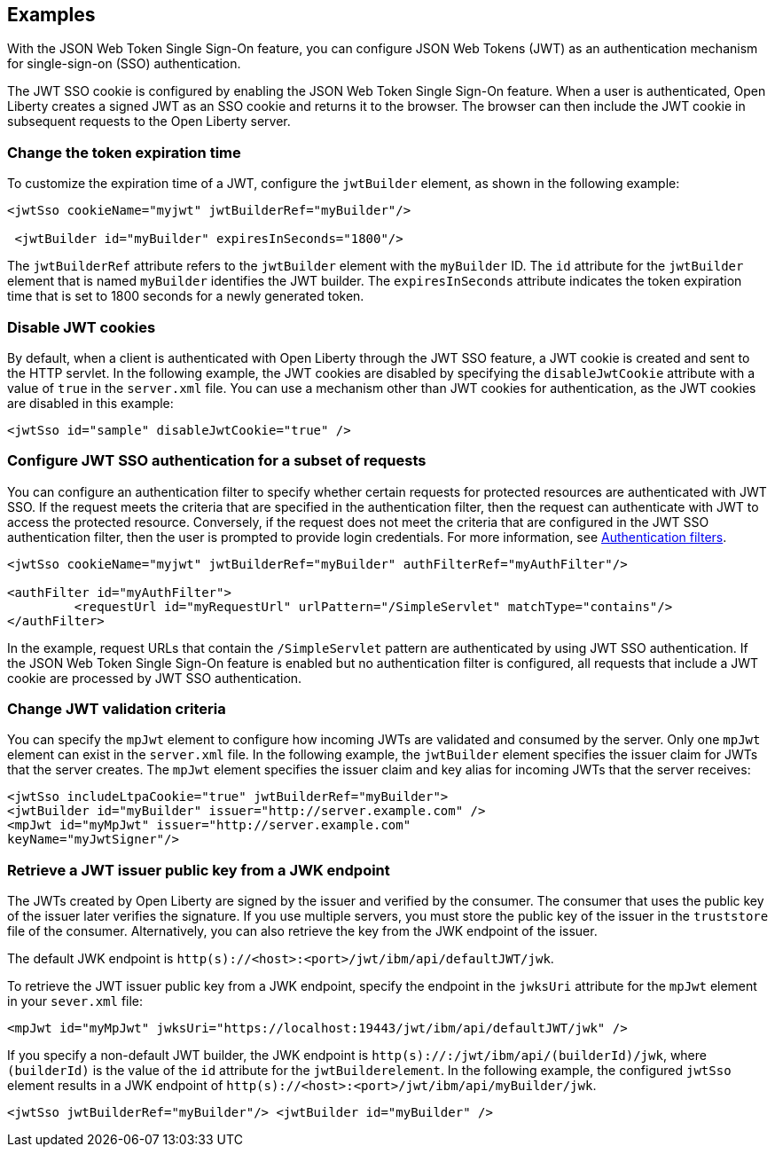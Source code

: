 == Examples

With the JSON Web Token Single Sign-On feature, you can configure JSON Web Tokens (JWT) as an authentication mechanism for single-sign-on (SSO) authentication.

The JWT SSO cookie is configured by enabling the JSON Web Token Single Sign-On feature.
When a user is authenticated, Open Liberty creates a signed JWT as an SSO cookie and returns it to the browser.
The browser can then include the JWT cookie in subsequent requests to the Open Liberty server.

=== Change the token expiration time

To customize the expiration time of a JWT, configure the `jwtBuilder` element, as shown in the following example:

[source, xml]
----
<jwtSso cookieName="myjwt" jwtBuilderRef="myBuilder"/>

 <jwtBuilder id="myBuilder" expiresInSeconds="1800"/>
----

The `jwtBuilderRef` attribute refers to the `jwtBuilder` element with the `myBuilder` ID.
The `id` attribute for the `jwtBuilder` element that is named `myBuilder` identifies the JWT builder.
The `expiresInSeconds` attribute indicates the token expiration time that is set to 1800 seconds for a newly generated token.

=== Disable JWT cookies

By default, when a client is authenticated with Open Liberty through the JWT SSO feature, a JWT cookie is created and sent to the HTTP servlet.
In the following example, the JWT cookies are disabled by specifying the `disableJwtCookie` attribute with a value of `true` in the `server.xml` file.
You can use a mechanism other than JWT cookies for authentication, as the JWT cookies are disabled in this example:

[source, xml]
----
<jwtSso id="sample" disableJwtCookie="true" />
----

=== Configure JWT SSO authentication for a subset of requests

You can configure an authentication filter to specify whether certain requests for protected resources are authenticated with JWT SSO.
If the request meets the criteria that are specified in the authentication filter, then the request can authenticate with JWT to access the protected resource.
Conversely, if the request does not meet the criteria that are configured in the JWT SSO authentication filter, then the user is prompted to provide login credentials.
For more information, see xref:ROOT:authentication-filters.adoc[Authentication filters].

[source, xml]
----
<jwtSso cookieName="myjwt" jwtBuilderRef="myBuilder" authFilterRef="myAuthFilter"/>

<authFilter id="myAuthFilter">
         <requestUrl id="myRequestUrl" urlPattern="/SimpleServlet" matchType="contains"/>
</authFilter>
----

In the example, request URLs that contain the `/SimpleServlet` pattern are authenticated by using JWT SSO authentication.
If the JSON Web Token Single Sign-On feature is enabled but no authentication filter is configured, all requests that include a JWT cookie are processed by JWT SSO authentication.

=== Change JWT validation criteria

You can specify the `mpJwt` element to configure how incoming JWTs are validated and consumed by the server.
Only one `mpJwt` element can exist in the `server.xml` file.
In the following example, the `jwtBuilder` element specifies the issuer claim for JWTs that the server creates.
The `mpJwt` element specifies the issuer claim and key alias for incoming JWTs that the server receives:

[source, xml]
----
<jwtSso includeLtpaCookie="true" jwtBuilderRef="myBuilder">
<jwtBuilder id="myBuilder" issuer="http://server.example.com" />
<mpJwt id="myMpJwt" issuer="http://server.example.com"
keyName="myJwtSigner"/>
----

=== Retrieve a JWT issuer public key from a JWK endpoint

The JWTs created by Open Liberty are signed by the issuer and verified by the consumer.
The consumer that uses the public key of the issuer later verifies the signature.
If you use multiple servers, you must store the public key of the issuer in the `truststore` file of the consumer.
Alternatively, you can also retrieve the key from the JWK endpoint of the issuer.

The default JWK endpoint is `http(s)://<host>:<port>/jwt/ibm/api/defaultJWT/jwk`.

To retrieve the JWT issuer public key from a JWK endpoint, specify the endpoint in the `jwksUri` attribute for the `mpJwt` element in your `sever.xml` file:

[source, xml]
----
<mpJwt id="myMpJwt" jwksUri="https://localhost:19443/jwt/ibm/api/defaultJWT/jwk" />
----

If you specify a non-default JWT builder, the JWK endpoint is `http(s)://:/jwt/ibm/api/(builderId)/jwk`, where `(builderId)` is the value of the `id` attribute for the `jwtBuilderelement`.
In the following example, the configured `jwtSso` element results in a JWK endpoint of `http(s)://<host>:<port>/jwt/ibm/api/myBuilder/jwk`.

[source, xml]
----
<jwtSso jwtBuilderRef="myBuilder"/> <jwtBuilder id="myBuilder" />
----
